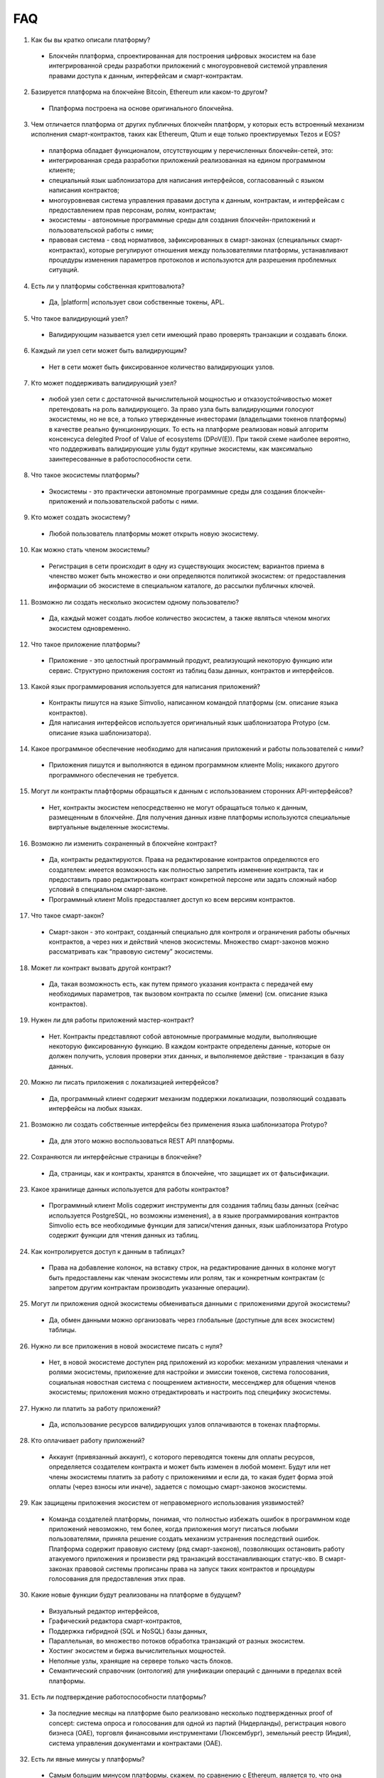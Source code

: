 ################################################################################
FAQ
################################################################################
1. Как бы вы кратко описали платформу?
 - Блокчейн платформа, спроектированная для построения цифровых экосистем на базе интегрированной среды разработки приложений с многоуровневой системой управления правами доступа к данным, интерфейсам и смарт-контрактам.
2. Базируется платформа на блокчейне Bitcoin, Ethereum или каком-то другом?
  - Платформа построена на основе оригинального блокчейна.
3. Чем отличается платформа от других публичных блокчейн платформ, у которых есть встроенный механизм исполнения смарт-контрактов, таких как Ethereum, Qtum и еще только проектируемых Tezos и EOS?
  - платформа обладает функционалом,  отсутствующим у перечисленных блокчейн-сетей, это: 
  - интегрированная среда разработки приложений реализованная на едином программном клиенте;
  - специальный язык шаблонизатора для написания интерфейсов, согласованный с языком написания контрактов;
  - многоуровневая система управления правами доступа к данным, контрактам, и интерфейсам с предоставлением прав персонам, ролям, контрактам;
  - экосистемы - автономные программные среды для создания блокчейн-приложений и пользовательской работы с ними;
  - правовая система - свод нормативов, зафиксированных в смарт-законах (специальных смарт-контрактах), которые регулируют отношения между пользователями платформы,  устанавливают процедуры изменения параметров протоколов и используются для разрешения проблемных ситуаций.
4. Есть ли у платформы собственная криптовалюта? 
  - Да, |platform| использует свои собственные токены, APL.
5. Что такое валидирующий узел?
  - Валидирующим называется узел сети имеющий право проверять транзакции и создавать блоки.
6. Каждый ли узел сети может быть валидирующим?
  - Нет в сети может быть фиксированное количество валидирующих узлов.
7. Кто может поддерживать валидирующий узел?
  - любой узел сети с достаточной вычислительной мощностью и отказоустойчивостью может претендовать на роль валидирующего. За право узла быть валидирующими голосуют экосистемы, но не все, а только утвержденные инвесторами (владельцами токенов платформы) в качестве реально функционирующих. То есть на платформе реализован новый алгоритм консенсуса delegited Proof of Value of ecosystems (DPoV(E)). При такой схеме наиболее вероятно, что поддерживать валидирующие узлы будут крупные экосистемы, как максимально заинтересованные в работоспособности сети.
8. Что такое экосистемы платформы?
  - Экосистемы - это  практически автономные программные среды для создания блокчейн-приложений и пользовательской работы с ними. 
9. Кто может создать экосистему?
  - Любой пользователь платформы может открыть новую экосистему.
10. Как можно стать членом экосистемы?
  - Регистрация в сети происходит в одну из существующих экосистем; вариантов приема в членство может быть множество и они определяются политикой экосистем:  от предоставления информации об экосистеме в специальном каталоге, до рассылки публичных ключей. 
11. Возможно ли создать несколько экосистем одному пользователю?
  - Да, каждый может создать любое количество экосистем, а также являться членом многих экосистем одновременно.
12. Что такое приложение платформы?
  - Приложение - это целостный программный продукт, реализующий некоторую функцию  или сервис. Структурно приложения состоят из таблиц базы данных, контрактов и интерфейсов.
13. Какой язык программирования используется для написания приложений?
  - Контракты пишутся на языке Simvolio, написанном командой платформы (см. описание языка контрактов).  
  - Для написания интерфейсов используется оригинальный язык шаблонизатора Protypo (см. описание языка шаблонизатора). 
14. Какое программное обеспечение необходимо для написания приложений и работы пользователей с ними?
  - Приложения пишутся и выполняются в едином программном клиенте Molis; никакого другого программного обеспечения не требуется. 
15. Могут ли контракты плафтформы обращаться к данным с использованием сторонних API-интерфейсов?
  - Нет, контракты экосистем непосредственно не могут обращаться только к данным, размещенным в блокчейне. Для получения данных извне платформы используются специальные виртуальные выделенные экосистемы.
16. Возможно ли изменить сохраненный в блокчейне контракт?
  - Да, контракты редактируются. Права на редактирование контрактов определяются его создателем: имеется возможность как полностью запретить изменение контракта, так и предоставить право редактировать контракт конкретной персоне или задать сложный набор условий в специальном смарт-законе.
  - Программный клиент Molis предоставляет доступ ко всем версиям контрактов.
17. Что такое смарт-закон?
  - Смарт-закон - это контракт, созданный специально для контроля и ограничения работы обычных контрактов, а через них и действий членов экосистемы. Множество смарт-законов можно рассматривать как “правовую систему” экосистемы.
18. Может ли контракт вызвать другой контракт?
  - Да, такая возможность есть, как путем прямого указания контракта с передачей ему необходимых  параметров, так вызовом контракта по ссылке (имени)  (см. описание языка контрактов).
19. Нужен ли для работы приложений мастер-контракт?
  - Нет. Контракты представляют собой автономные программные модули, выполняющие некоторую фиксированную функцию. В каждом контракте определены данные, которые он должен получить, условия проверки этих данных, и выполняемое действие - транзакция в базу данных.
20. Можно ли писать приложения с локализацией интерфейсов?
  - Да, программный клиент содержит механизм поддержки локализации, позволяющий создавать интерфейсы на любых языках. 
21. Возможно ли создать собственные интерфейсы без применения языка шаблонизатора Protypo?
  - Да, для этого можно воспользоваться REST API платформы.
22. Сохраняются ли интерфейсные страницы в блокчейне?
  - Да, страницы, как и контракты, хранятся в блокчейне, что защищает их от фальсификации.
23. Какое хранилище данных используется для работы контрактов?
  - Программный клиент Molis содержит инструменты для создания таблиц базы данных (сейчас используется PostgreSQL, но возможны изменения), а в языке программирования контрактов  Simvolio есть все необходимые функции для записи/чтения данных, язык шаблонизатора Protypo содержит функции для чтения данных из таблиц.
24. Как контролируется доступ к данным в таблицах?
  - Права на добавление колонок, на вставку строк, на редактирование данных в колонке могут быть предоставлены как членам экосистемы или  ролям, так и конкретным контрактам (с запретом другим контрактам производить указанные операции).
25. Могут ли приложения одной экосистемы обмениваться данными с приложениями другой экосистемы?
  - Да, обмен данными можно организовать через глобальные (доступные для всех экосистем) таблицы.
26. Нужно ли все приложения в новой экосистеме писать с нуля?
  - Нет, в новой экосистеме доступен ряд приложений из коробки: механизм управления членами и ролями экосистемы, приложение для настройки и эмиссии токенов, система голосования, социальная новостная система с поощрением активности, мессенджер для общения членов экосистемы; приложения можно отредактировать и настроить под специфику экосистемы.
27. Нужно ли платить за работу приложений?
  - Да, использование ресурсов валидирующих узлов оплачиваются в токенах плафтормы.
28. Кто оплачивает работу приложений?
  - Аккаунт (привязанный аккаунт), с которого переводятся токены для оплаты ресурсов, определяется создателем контракта и может быть изменен в любой момент. Будут или нет члены экосистемы платить за работу с приложениями и если да, то какая будет форма этой оплаты (через взносы или иначе), задается с помощью смарт-законов экосистемы. 
29. Как защищены приложения экосистем от неправомерного использования уязвимостей?
  - Команда создателей платформы, понимая, что полностью избежать ошибок в программном коде приложений невозможно, тем более, когда приложения могут писаться любыми пользователями, приняла решение создать механизм  устранения последствий ошибок. Платформа содержит правовую систему (ряд смарт-законов), позволяющих остановить работу атакуемого приложения и произвести ряд транзакций восстанавливающих статус-кво. В смарт-законах правовой системы прописаны права на запуск таких контрактов и процедуры голосования для предоставления этих прав.   
30. Какие новые функции будут реализованы на платформе в будущем?
  - Визуальный редактор интерфейсов,
  - Графический  редактора смарт-контрактов,
  - Поддержка гибридной (SQL и NoSQL) базы данных,
  - Параллельная, во множество потоков обработка транзакций от разных экосистем.
  - Хостинг экосистем и биржа вычислительных мощностей.
  - Неполные узлы, хранящие на сервере только часть блоков.
  - Семантический справочник (онтология) для унификации операций с данными в пределах всей платформы.
31. Есть ли подтверждение работоспособности платформы?
  - За последние месяцы на платформе было реализовано несколько подтвержденных  proof of concept: система опроса и голосования для одной из партий (Нидерланды), регистрация нового бизнеса (OAE), торговля финансовыми инструментами (Люксембург), земельный реестр (Индия), система управления документами и контрактами (OAE).
32. Есть ли явные минусы у платформы?
  - Самым большим минусом платформы, скажем, по сравнению с Ethereum, является то, что она только запускается. Но время этот минус непременно превратит в большой плюс
33. Каким вам видится будущее платормы?
  - Платформа проектировалась исходя из понимания, что полноценный эффект от использования блокчейн-технологии может быть достигнуть только при переносе всех видов деятельности, всех реестров, всех контрактов на один блокчейн. Как не может быть множество интернетов, так, в конечном итоге, не может сосуществовать и множество блокчейн-сетей. И платформа видится именно как таковая единая система, на которую в будущем должны перевести свою деятельность все государства мира.
